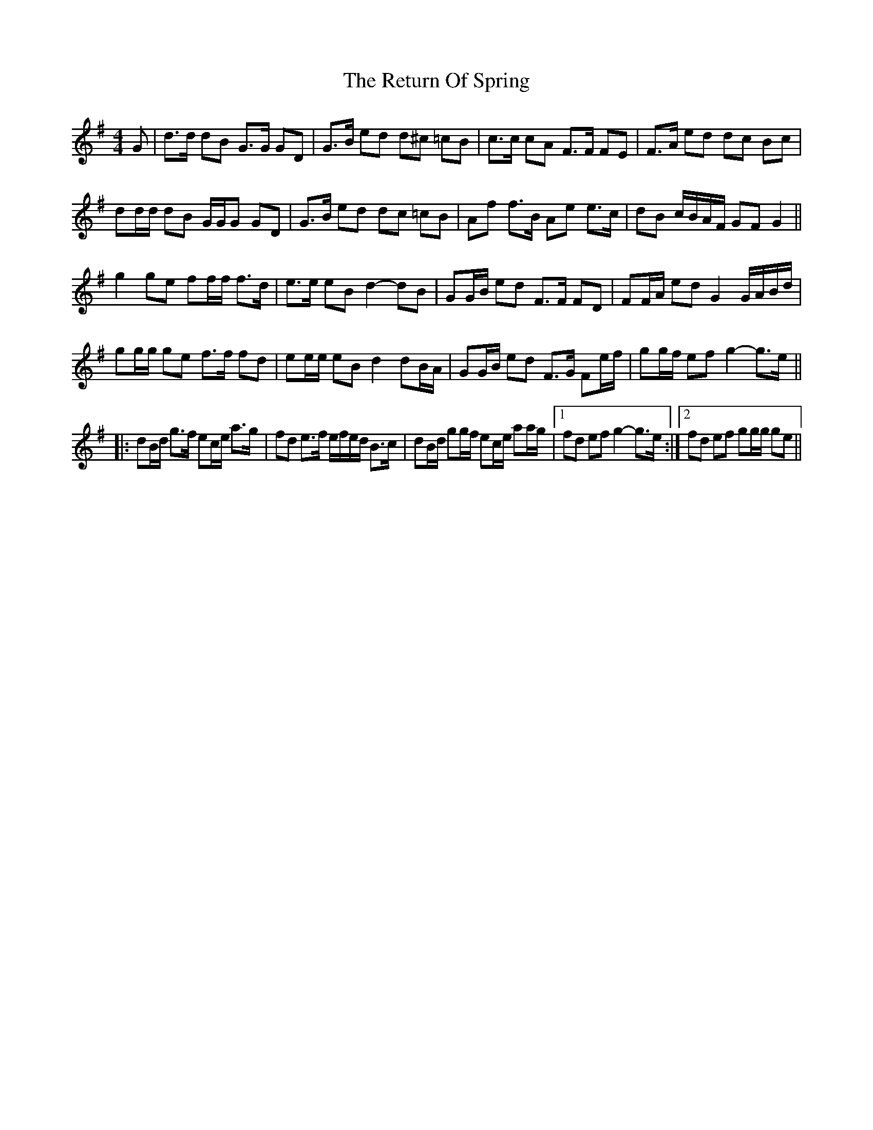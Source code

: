 X: 34326
T: Return Of Spring, The
R: barndance
M: 4/4
K: Gmajor
G|d>d dB G>G GD|G>B ed d^c =cB|c>c cA F>F FE|F>A ed dc Bc|
dd/d/ dB G/G/G GD|G>B ed d^>c =cB|Af f>B Ae e>c|dB c/B/A/F/ GF G2||
g2 ge ff/f/ f>d|e>e eB d2- dB|GG/B/ ed F>F FD|FF/A/ ed G2 G/A/B/d/|
gg/g/ ge f>f fd|ee/e/ eB d2 dB/A/|GG/B/ ed F>G Fe/f/|gg/f/ ef g2- g>e||
|:dB/d/ g>f ec/e/ a>g|fd e>f e/f/e/d/ B>c|dB/d/ gg/f/ ec/e/ aa/g/|1 fd ef g2- g>e:|2 fd ef gg/g/ ge||

